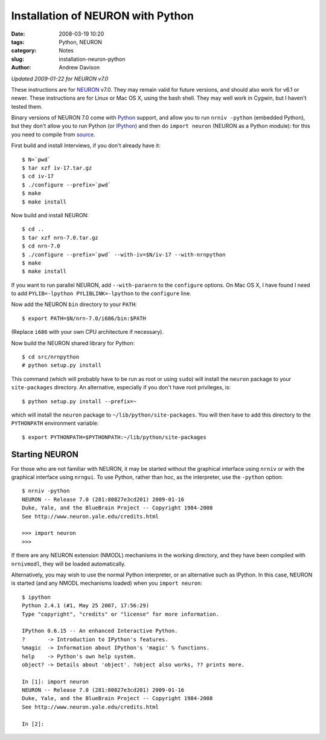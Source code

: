 Installation of NEURON with Python
==================================

:date: 2008-03-19 10:20
:tags: Python, NEURON
:category: Notes
:slug: installation-neuron-python
:author: Andrew Davison

*Updated 2009-01-22 for NEURON v7.0*

These instructions are for NEURON_ v7.0. They may remain valid for future
versions, and should also work for v6.1 or newer. These instructions are for Linux  or Mac OS X, using the bash shell. They may well work in Cygwin, but
I haven't tested them.

Binary versions of NEURON 7.0 come with Python_ support, and allow you to
run ``nrniv -python`` (embedded Python), but they don't allow you to run Python (or IPython_) and then do ``import neuron`` (NEURON as a Python module): for this you need to compile from source_.

.. _NEURON: http://www.neuron.yale.edu/neuron/
.. _Python: http://www.python.org/
.. _IPython: http://ipython.scipy.org/
.. _source: http://www.neuron.yale.edu/neuron/download/getstd


First build and install Interviews, if you don't already have it::

    $ N=`pwd`
    $ tar xzf iv-17.tar.gz
    $ cd iv-17
    $ ./configure --prefix=`pwd`
    $ make
    $ make install
    
Now build and install NEURON::

    $ cd ..
    $ tar xzf nrn-7.0.tar.gz
    $ cd nrn-7.0
    $ ./configure --prefix=`pwd` --with-iv=$N/iv-17 --with-nrnpython
    $ make
    $ make install
    
If you want to run parallel NEURON, add ``--with-paranrn`` to the ``configure``
options. On Mac OS X, I have found I need to add ``PYLIB=-lpython PYLIBLINK=-lpython`` to the ``configure`` line.

Now add the NEURON ``bin`` directory to your ``PATH``::

    $ export PATH=$N/nrn-7.0/i686/bin:$PATH

(Replace ``i686`` with your own CPU architecture if necessary).

Now build the NEURON shared library for Python::

    $ cd src/nrnpython
    # python setup.py install
    
This command (which will probably have to be run as root or using ``sudo``) will
install the ``neuron`` package to your ``site-packages`` directory. An
alternative, especially if you don't have root privileges, is::

    $ python setup.py install --prefix=~
    
which will install the ``neuron`` package to ``~/lib/python/site-packages``.
You will then have to add this directory to the ``PYTHONPATH`` environment
variable::

    $ export PYTHONPATH=$PYTHONPATH:~/lib/python/site-packages
    
Starting NEURON
---------------

For those who are not familiar with NEURON, it may be started without the
graphical interface using ``nrniv`` or with the graphical interface using
``nrngui``. To use Python, rather than hoc, as the interpreter, use the
``-python`` option::

    $ nrniv -python
    NEURON -- Release 7.0 (281:80827e3cd201) 2009-01-16
    Duke, Yale, and the BlueBrain Project -- Copyright 1984-2008
    See http://www.neuron.yale.edu/credits.html

    >>> import neuron
    >>>
    
If there are any NEURON extension (NMODL) mechanisms in the working directory,
and they have been compiled with ``nrnivmodl``, they will be loaded
automatically.


Alternatively, you may wish to use the normal Python interpreter, or an
alternative such as IPython. In this case, NEURON is started (and any
NMODL mechanisms loaded) when you ``import neuron``::

    $ ipython
    Python 2.4.1 (#1, May 25 2007, 17:56:29)
    Type "copyright", "credits" or "license" for more information.
    
    IPython 0.6.15 -- An enhanced Interactive Python.
    ?       -> Introduction to IPython's features.
    %magic  -> Information about IPython's 'magic' % functions.
    help    -> Python's own help system.
    object? -> Details about 'object'. ?object also works, ?? prints more.
    
    In [1]: import neuron
    NEURON -- Release 7.0 (281:80827e3cd201) 2009-01-16
    Duke, Yale, and the BlueBrain Project -- Copyright 1984-2008
    See http://www.neuron.yale.edu/credits.html

    In [2]:
